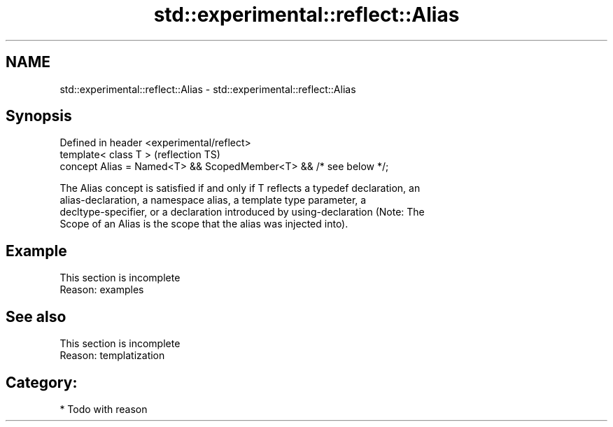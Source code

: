 .TH std::experimental::reflect::Alias 3 "2024.06.10" "http://cppreference.com" "C++ Standard Libary"
.SH NAME
std::experimental::reflect::Alias \- std::experimental::reflect::Alias

.SH Synopsis
   Defined in header <experimental/reflect>
   template< class T >                                              (reflection TS)
   concept Alias = Named<T> && ScopedMember<T> && /* see below */;

   The Alias concept is satisfied if and only if T reflects a typedef declaration, an
   alias-declaration, a namespace alias, a template type parameter, a
   decltype-specifier, or a declaration introduced by using-declaration (Note: The
   Scope of an Alias is the scope that the alias was injected into).

.SH Example

    This section is incomplete
    Reason: examples

.SH See also

    This section is incomplete
    Reason: templatization

.SH Category:
     * Todo with reason
